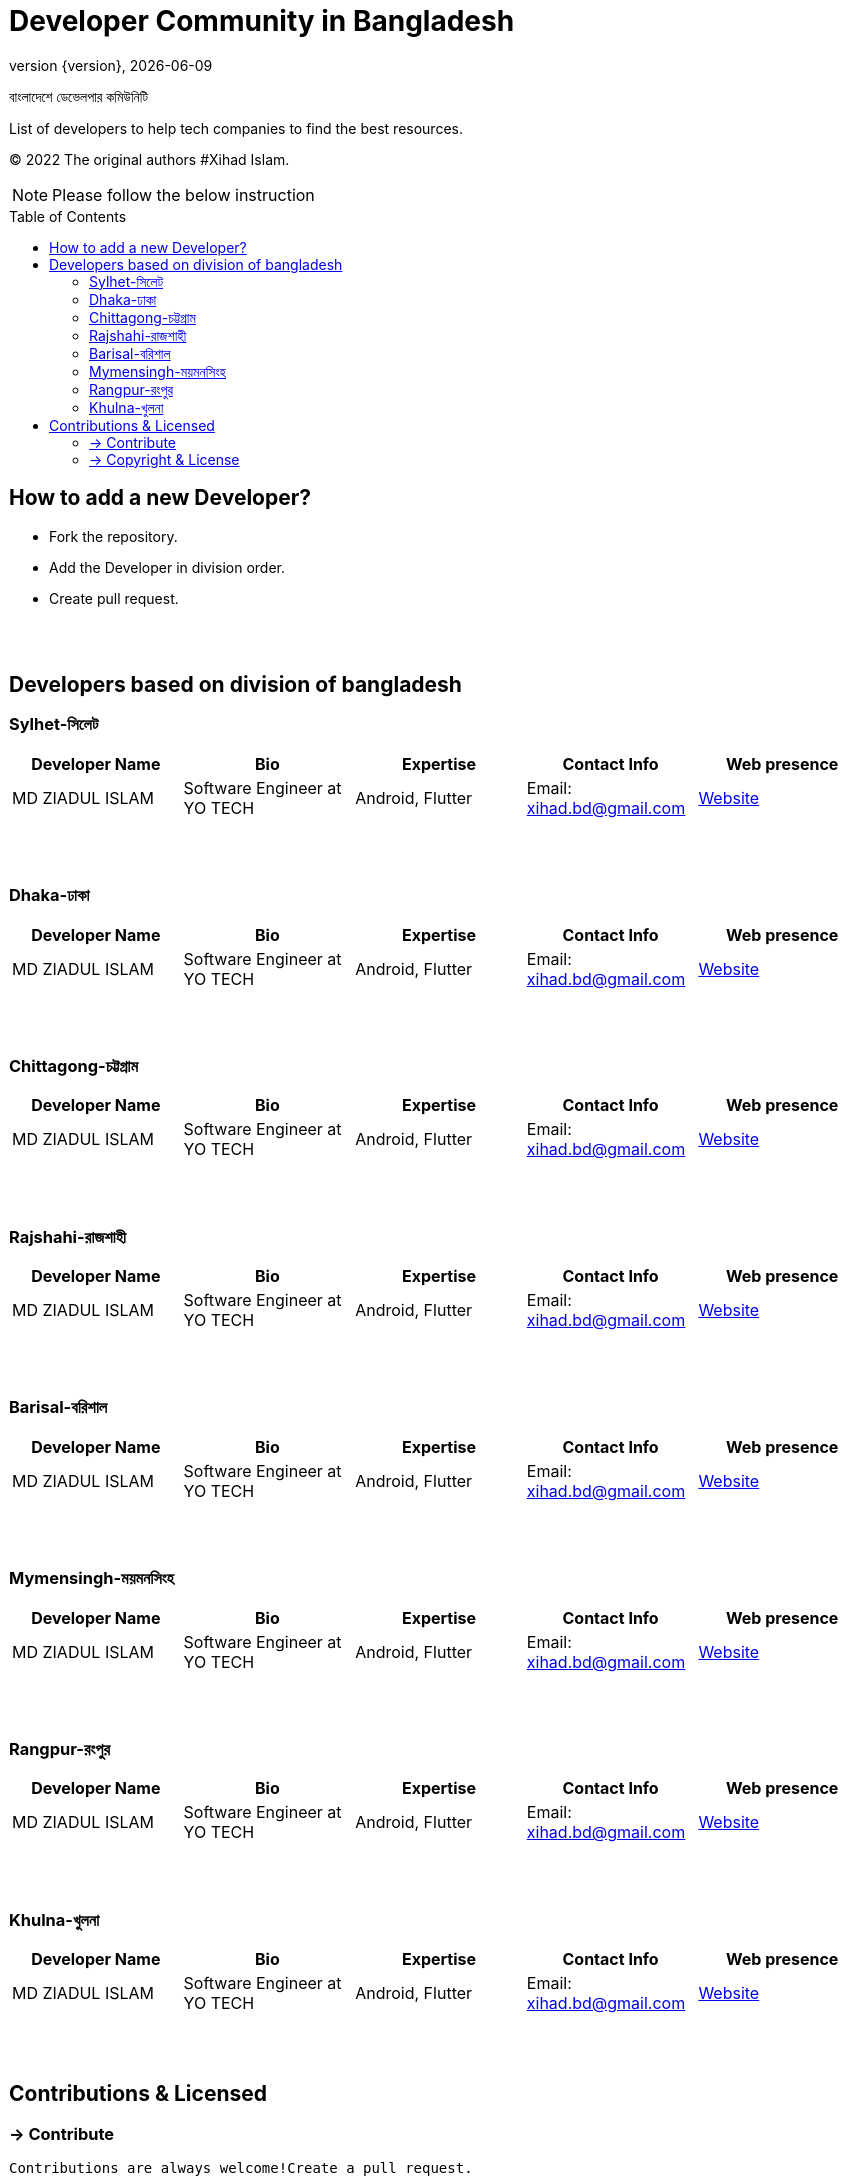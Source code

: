 = Developer Community in Bangladesh
;
:revnumber: {version}
:revdate: {localdate}
:toc:
:toc-placement!:

বাংলাদেশে ডেভেলপার কমিউনিটি

List of developers to help tech companies to find the best resources.

(C) 2022 The original authors #Xihad Islam.

NOTE:  Please follow the below instruction


toc::[]


== How to add a new Developer?

* Fork the repository.
* Add the Developer in division order.
* Create pull request.

{nbsp} +
{nbsp} +

== Developers based on division of bangladesh

=== Sylhet-সিলেট

|===
|Developer Name |Bio |Expertise |Contact Info |Web presence

|MD ZIADUL ISLAM
|Software Engineer at YO TECH
|Android, Flutter
|Email: xihad.bd@gmail.com
|https://xihadulislam.github.io/[Website]



|===

{nbsp} +
{nbsp} +

=== Dhaka-ঢাকা

|===
|Developer Name |Bio |Expertise |Contact Info |Web presence

|MD ZIADUL ISLAM
|Software Engineer at YO TECH
|Android, Flutter
|Email: xihad.bd@gmail.com
|https://xihadulislam.github.io/[Website]



|===

{nbsp} +
{nbsp} +


=== Chittagong-চট্টগ্রাম

|===
|Developer Name |Bio |Expertise |Contact Info |Web presence

|MD ZIADUL ISLAM
|Software Engineer at YO TECH
|Android, Flutter
|Email: xihad.bd@gmail.com
|https://xihadulislam.github.io/[Website]



|===

{nbsp} +
{nbsp} +


=== Rajshahi-রাজশাহী

|===
|Developer Name |Bio |Expertise |Contact Info |Web presence

|MD ZIADUL ISLAM
|Software Engineer at YO TECH
|Android, Flutter
|Email: xihad.bd@gmail.com
|https://xihadulislam.github.io/[Website]



|===

{nbsp} +
{nbsp} +


=== Barisal-বরিশাল

|===
|Developer Name |Bio |Expertise |Contact Info |Web presence

|MD ZIADUL ISLAM
|Software Engineer at YO TECH
|Android, Flutter
|Email: xihad.bd@gmail.com
|https://xihadulislam.github.io/[Website]



|===

{nbsp} +
{nbsp} +


=== Mymensingh-ময়মনসিংহ

|===
|Developer Name |Bio |Expertise |Contact Info |Web presence

|MD ZIADUL ISLAM
|Software Engineer at YO TECH
|Android, Flutter
|Email: xihad.bd@gmail.com
|https://xihadulislam.github.io/[Website]



|===

{nbsp} +
{nbsp} +



=== Rangpur-রংপুর

|===
|Developer Name |Bio |Expertise |Contact Info |Web presence

|MD ZIADUL ISLAM
|Software Engineer at YO TECH
|Android, Flutter
|Email: xihad.bd@gmail.com
|https://xihadulislam.github.io/[Website]



|===

{nbsp} +
{nbsp} +


=== Khulna-খুলনা

|===
|Developer Name |Bio |Expertise |Contact Info |Web presence

|MD ZIADUL ISLAM
|Software Engineer at YO TECH
|Android, Flutter
|Email: xihad.bd@gmail.com
|https://xihadulislam.github.io/[Website]



|===

{nbsp} +
{nbsp} +




== Contributions & Licensed

=== -> Contribute

 Contributions are always welcome!Create a pull request.

=== -> Copyright & License

 Licensed under the MIT License, see the link:LICENSE[LICENSE] file for details.
